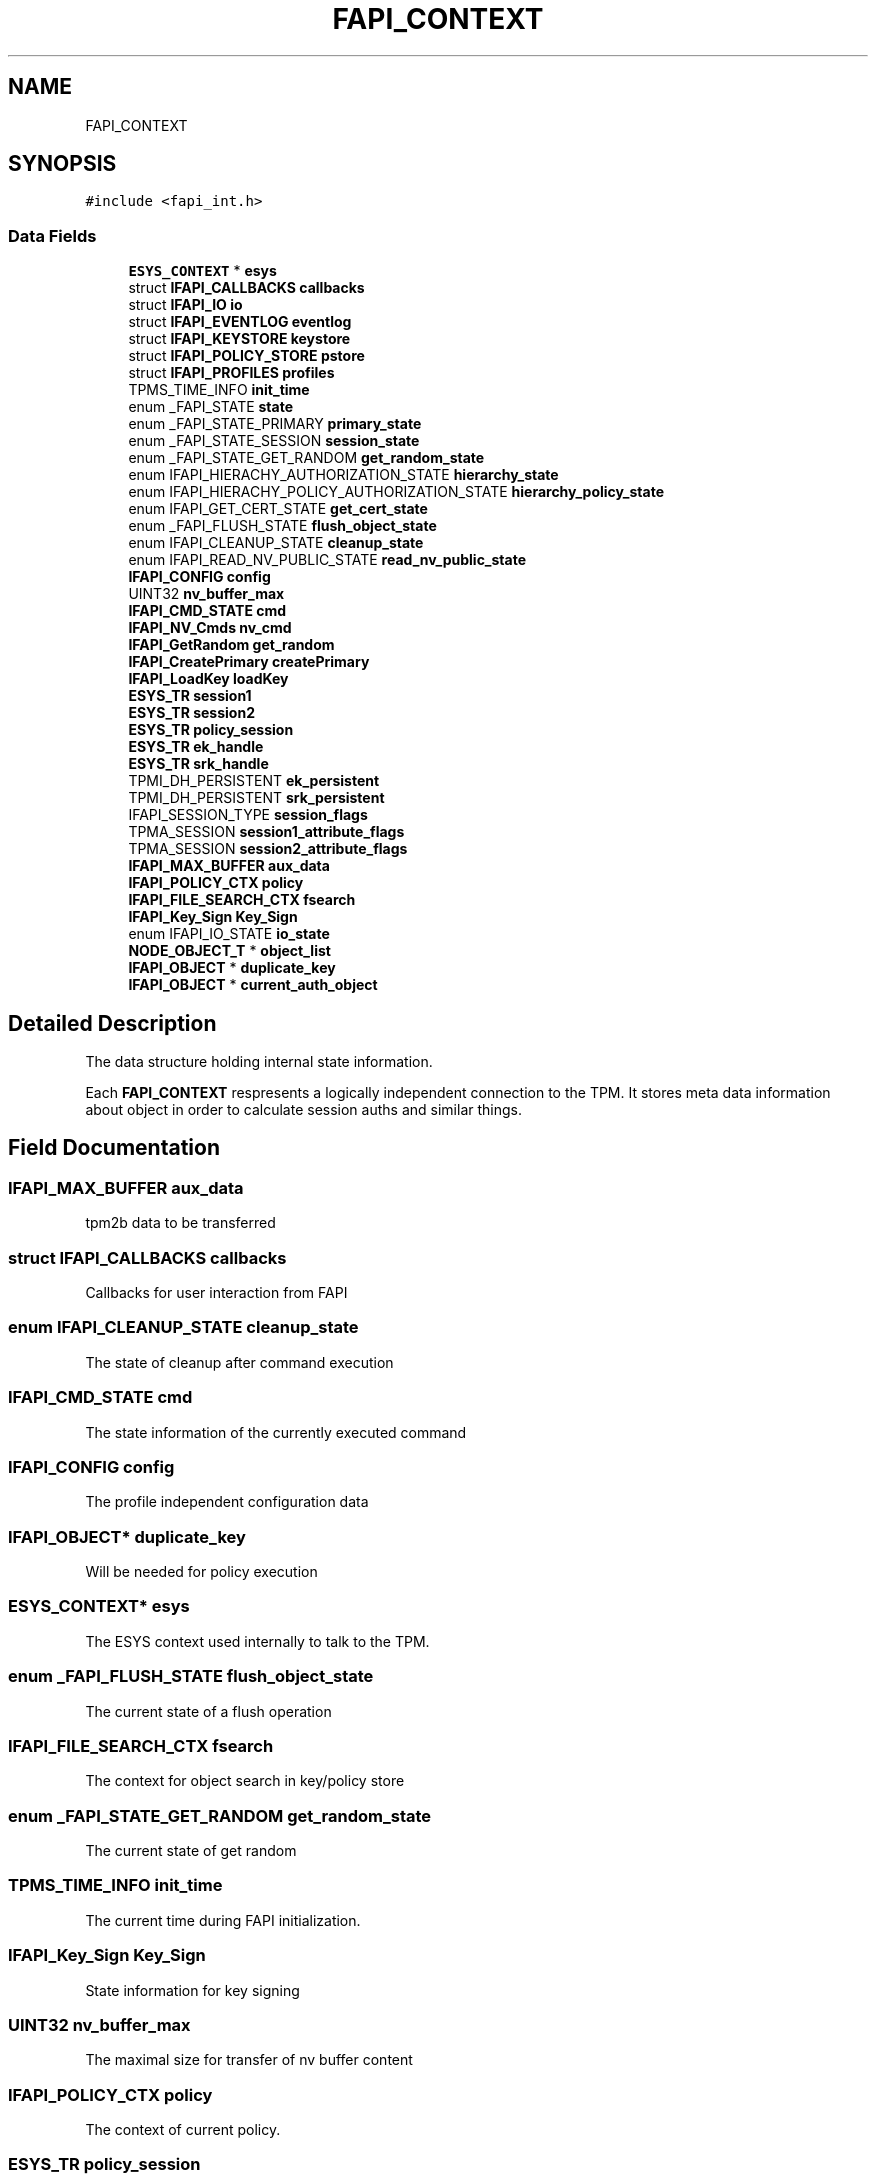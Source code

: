 .TH "FAPI_CONTEXT" 3 "Mon May 15 2023" "Version 4.0.1-44-g8699ab39" "tpm2-tss" \" -*- nroff -*-
.ad l
.nh
.SH NAME
FAPI_CONTEXT
.SH SYNOPSIS
.br
.PP
.PP
\fC#include <fapi_int\&.h>\fP
.SS "Data Fields"

.in +1c
.ti -1c
.RI "\fBESYS_CONTEXT\fP * \fBesys\fP"
.br
.ti -1c
.RI "struct \fBIFAPI_CALLBACKS\fP \fBcallbacks\fP"
.br
.ti -1c
.RI "struct \fBIFAPI_IO\fP \fBio\fP"
.br
.ti -1c
.RI "struct \fBIFAPI_EVENTLOG\fP \fBeventlog\fP"
.br
.ti -1c
.RI "struct \fBIFAPI_KEYSTORE\fP \fBkeystore\fP"
.br
.ti -1c
.RI "struct \fBIFAPI_POLICY_STORE\fP \fBpstore\fP"
.br
.ti -1c
.RI "struct \fBIFAPI_PROFILES\fP \fBprofiles\fP"
.br
.ti -1c
.RI "TPMS_TIME_INFO \fBinit_time\fP"
.br
.ti -1c
.RI "enum _FAPI_STATE \fBstate\fP"
.br
.ti -1c
.RI "enum _FAPI_STATE_PRIMARY \fBprimary_state\fP"
.br
.ti -1c
.RI "enum _FAPI_STATE_SESSION \fBsession_state\fP"
.br
.ti -1c
.RI "enum _FAPI_STATE_GET_RANDOM \fBget_random_state\fP"
.br
.ti -1c
.RI "enum IFAPI_HIERACHY_AUTHORIZATION_STATE \fBhierarchy_state\fP"
.br
.ti -1c
.RI "enum IFAPI_HIERACHY_POLICY_AUTHORIZATION_STATE \fBhierarchy_policy_state\fP"
.br
.ti -1c
.RI "enum IFAPI_GET_CERT_STATE \fBget_cert_state\fP"
.br
.ti -1c
.RI "enum _FAPI_FLUSH_STATE \fBflush_object_state\fP"
.br
.ti -1c
.RI "enum IFAPI_CLEANUP_STATE \fBcleanup_state\fP"
.br
.ti -1c
.RI "enum IFAPI_READ_NV_PUBLIC_STATE \fBread_nv_public_state\fP"
.br
.ti -1c
.RI "\fBIFAPI_CONFIG\fP \fBconfig\fP"
.br
.ti -1c
.RI "UINT32 \fBnv_buffer_max\fP"
.br
.ti -1c
.RI "\fBIFAPI_CMD_STATE\fP \fBcmd\fP"
.br
.ti -1c
.RI "\fBIFAPI_NV_Cmds\fP \fBnv_cmd\fP"
.br
.ti -1c
.RI "\fBIFAPI_GetRandom\fP \fBget_random\fP"
.br
.ti -1c
.RI "\fBIFAPI_CreatePrimary\fP \fBcreatePrimary\fP"
.br
.ti -1c
.RI "\fBIFAPI_LoadKey\fP \fBloadKey\fP"
.br
.ti -1c
.RI "\fBESYS_TR\fP \fBsession1\fP"
.br
.ti -1c
.RI "\fBESYS_TR\fP \fBsession2\fP"
.br
.ti -1c
.RI "\fBESYS_TR\fP \fBpolicy_session\fP"
.br
.ti -1c
.RI "\fBESYS_TR\fP \fBek_handle\fP"
.br
.ti -1c
.RI "\fBESYS_TR\fP \fBsrk_handle\fP"
.br
.ti -1c
.RI "TPMI_DH_PERSISTENT \fBek_persistent\fP"
.br
.ti -1c
.RI "TPMI_DH_PERSISTENT \fBsrk_persistent\fP"
.br
.ti -1c
.RI "IFAPI_SESSION_TYPE \fBsession_flags\fP"
.br
.ti -1c
.RI "TPMA_SESSION \fBsession1_attribute_flags\fP"
.br
.ti -1c
.RI "TPMA_SESSION \fBsession2_attribute_flags\fP"
.br
.ti -1c
.RI "\fBIFAPI_MAX_BUFFER\fP \fBaux_data\fP"
.br
.ti -1c
.RI "\fBIFAPI_POLICY_CTX\fP \fBpolicy\fP"
.br
.ti -1c
.RI "\fBIFAPI_FILE_SEARCH_CTX\fP \fBfsearch\fP"
.br
.ti -1c
.RI "\fBIFAPI_Key_Sign\fP \fBKey_Sign\fP"
.br
.ti -1c
.RI "enum IFAPI_IO_STATE \fBio_state\fP"
.br
.ti -1c
.RI "\fBNODE_OBJECT_T\fP * \fBobject_list\fP"
.br
.ti -1c
.RI "\fBIFAPI_OBJECT\fP * \fBduplicate_key\fP"
.br
.ti -1c
.RI "\fBIFAPI_OBJECT\fP * \fBcurrent_auth_object\fP"
.br
.in -1c
.SH "Detailed Description"
.PP 
The data structure holding internal state information\&.
.PP
Each \fBFAPI_CONTEXT\fP respresents a logically independent connection to the TPM\&. It stores meta data information about object in order to calculate session auths and similar things\&. 
.SH "Field Documentation"
.PP 
.SS "\fBIFAPI_MAX_BUFFER\fP aux_data"
tpm2b data to be transferred 
.SS "struct \fBIFAPI_CALLBACKS\fP callbacks"
Callbacks for user interaction from FAPI 
.SS "enum IFAPI_CLEANUP_STATE cleanup_state"
The state of cleanup after command execution 
.SS "\fBIFAPI_CMD_STATE\fP cmd"
The state information of the currently executed command 
.SS "\fBIFAPI_CONFIG\fP config"
The profile independent configuration data 
.SS "\fBIFAPI_OBJECT\fP* duplicate_key"
Will be needed for policy execution 
.SS "\fBESYS_CONTEXT\fP* esys"
The ESYS context used internally to talk to the TPM\&. 
.SS "enum _FAPI_FLUSH_STATE flush_object_state"
The current state of a flush operation 
.SS "\fBIFAPI_FILE_SEARCH_CTX\fP fsearch"
The context for object search in key/policy store 
.SS "enum _FAPI_STATE_GET_RANDOM get_random_state"
The current state of get random 
.SS "TPMS_TIME_INFO init_time"
The current time during FAPI initialization\&. 
.SS "\fBIFAPI_Key_Sign\fP Key_Sign"
State information for key signing 
.SS "UINT32 nv_buffer_max"
The maximal size for transfer of nv buffer content 
.SS "\fBIFAPI_POLICY_CTX\fP policy"
The context of current policy\&. 
.SS "\fBESYS_TR\fP policy_session"
The policy session used by FAPI 
.br
 
.SS "enum _FAPI_STATE_PRIMARY primary_state"
The current state of the primary regeneration 
.SS "\fBESYS_TR\fP session1"
The first session used by FAPI 
.br
 
.SS "\fBESYS_TR\fP session2"
The second session used by FAPI 
.br
 
.SS "enum _FAPI_STATE_SESSION session_state"
The current state of the session creation 
.SS "enum _FAPI_STATE state"
The current state of the command execution 

.SH "Author"
.PP 
Generated automatically by Doxygen for tpm2-tss from the source code\&.

